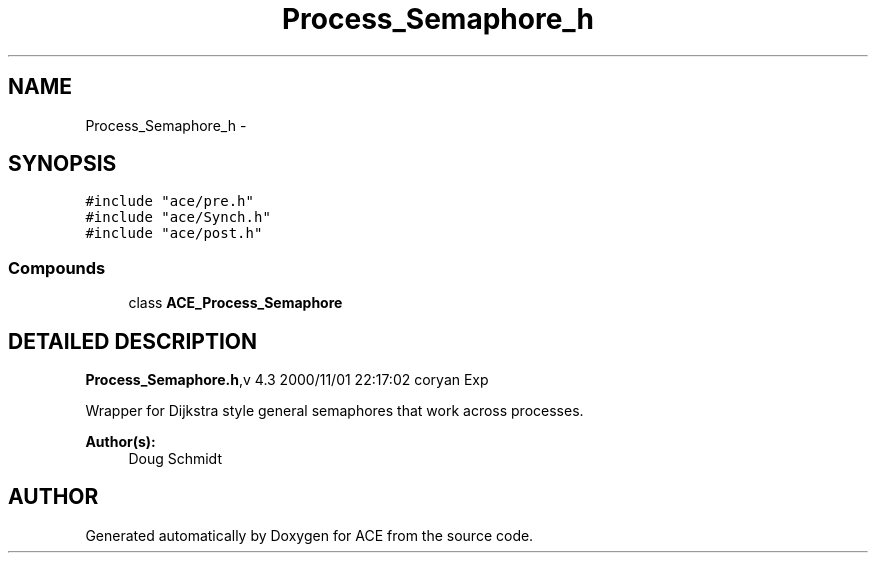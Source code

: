 .TH Process_Semaphore_h 3 "5 Oct 2001" "ACE" \" -*- nroff -*-
.ad l
.nh
.SH NAME
Process_Semaphore_h \- 
.SH SYNOPSIS
.br
.PP
\fC#include "ace/pre.h"\fR
.br
\fC#include "ace/Synch.h"\fR
.br
\fC#include "ace/post.h"\fR
.br

.SS Compounds

.in +1c
.ti -1c
.RI "class \fBACE_Process_Semaphore\fR"
.br
.in -1c
.SH DETAILED DESCRIPTION
.PP 
.PP
\fBProcess_Semaphore.h\fR,v 4.3 2000/11/01 22:17:02 coryan Exp
.PP
Wrapper for Dijkstra style general semaphores that work across processes.
.PP
\fBAuthor(s): \fR
.in +1c
 Doug Schmidt
.PP
.SH AUTHOR
.PP 
Generated automatically by Doxygen for ACE from the source code.